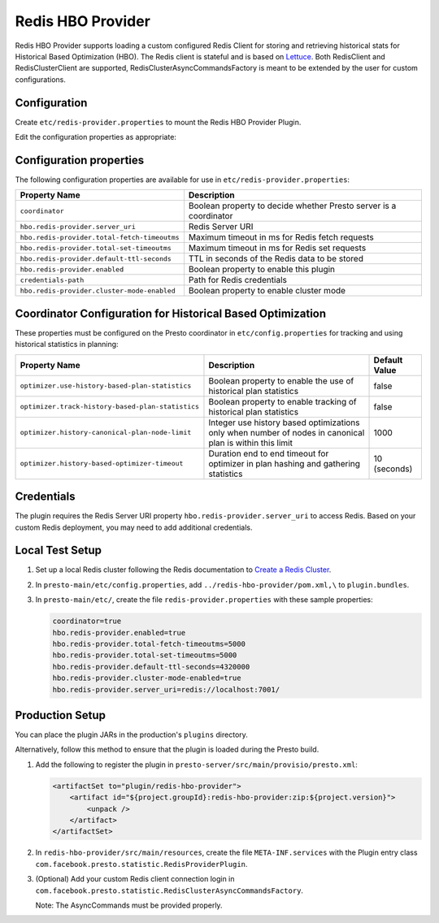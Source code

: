 ==================
Redis HBO Provider
==================

Redis HBO Provider supports loading a custom configured Redis Client for storing and retrieving historical stats for Historical Based Optimization (HBO). The Redis client is stateful and is based on
`Lettuce <https://github.com/lettuce-io/lettuce-core>`_. Both RedisClient and RedisClusterClient are supported, RedisClusterAsyncCommandsFactory is meant to be extended by the user for custom configurations.


Configuration
-------------

Create ``etc/redis-provider.properties`` to mount the Redis HBO Provider Plugin.

Edit the configuration properties as appropriate:

Configuration properties
------------------------

The following configuration properties are available for use in ``etc/redis-provider.properties``:


============================================ =====================================================================
Property Name                                Description
============================================ =====================================================================
``coordinator``                              Boolean property to decide whether Presto server is a coordinator
``hbo.redis-provider.server_uri``            Redis Server URI
``hbo.redis-provider.total-fetch-timeoutms`` Maximum timeout in ms for Redis fetch requests
``hbo.redis-provider.total-set-timeoutms``   Maximum timeout in ms for Redis set requests
``hbo.redis-provider.default-ttl-seconds``   TTL in seconds of the Redis data to be stored
``hbo.redis-provider.enabled``               Boolean property to enable this plugin
``credentials-path``                         Path for Redis credentials
``hbo.redis-provider.cluster-mode-enabled``  Boolean property to enable cluster mode
============================================ =====================================================================

Coordinator Configuration for Historical Based Optimization
-----------------------------------------------------------

These properties must be configured on the Presto coordinator in ``etc/config.properties`` for tracking and using historical statistics in planning:

================================================= ===================================================================== =============
Property Name                                     Description                                                           Default Value
================================================= ===================================================================== =============
``optimizer.use-history-based-plan-statistics``   Boolean property to enable the use of historical plan statistics      false
``optimizer.track-history-based-plan-statistics`` Boolean property to enable tracking of historical plan statistics     false
``optimizer.history-canonical-plan-node-limit``   Integer use history based optimizations only when number of nodes     1000
                                                  in canonical plan is within this limit                                
``optimizer.history-based-optimizer-timeout``     Duration end to end timeout for optimizer in plan hashing and         10 (seconds)
                                                  gathering statistics                                                  
================================================= ===================================================================== =============

Credentials
-----------

The plugin requires the Redis Server URI property ``hbo.redis-provider.server_uri`` to access Redis.
Based on your custom Redis deployment, you may need to add additional credentials.

Local Test Setup
----------------

1. Set up a local Redis cluster following the Redis documentation to `Create a Redis Cluster <https://redis.io/docs/management/scaling/#create-a-redis-cluster>`_.

2. In ``presto-main/etc/config.properties``, add ``../redis-hbo-provider/pom.xml,\`` to ``plugin.bundles``.

3. In ``presto-main/etc/``, create the file ``redis-provider.properties`` with these sample properties:
   
   .. code-block:: text
   
       coordinator=true
       hbo.redis-provider.enabled=true
       hbo.redis-provider.total-fetch-timeoutms=5000
       hbo.redis-provider.total-set-timeoutms=5000
       hbo.redis-provider.default-ttl-seconds=4320000
       hbo.redis-provider.cluster-mode-enabled=true
       hbo.redis-provider.server_uri=redis://localhost:7001/

Production Setup
----------------

You can place the plugin JARs in the production's ``plugins`` directory.

Alternatively, follow this method to ensure that the plugin is loaded during the Presto build.

1. Add the following to register the plugin in ``presto-server/src/main/provisio/presto.xml``:
   
   .. code-block:: text

       <artifactSet to="plugin/redis-hbo-provider">
           <artifact id="${project.groupId}:redis-hbo-provider:zip:${project.version}">
               <unpack />
           </artifact>
       </artifactSet>

2. In ``redis-hbo-provider/src/main/resources``, create the file ``META-INF.services`` with the Plugin entry class ``com.facebook.presto.statistic.RedisProviderPlugin``.

3. (Optional) Add your custom Redis client connection login in ``com.facebook.presto.statistic.RedisClusterAsyncCommandsFactory``.

   Note: The AsyncCommands must be provided properly.

